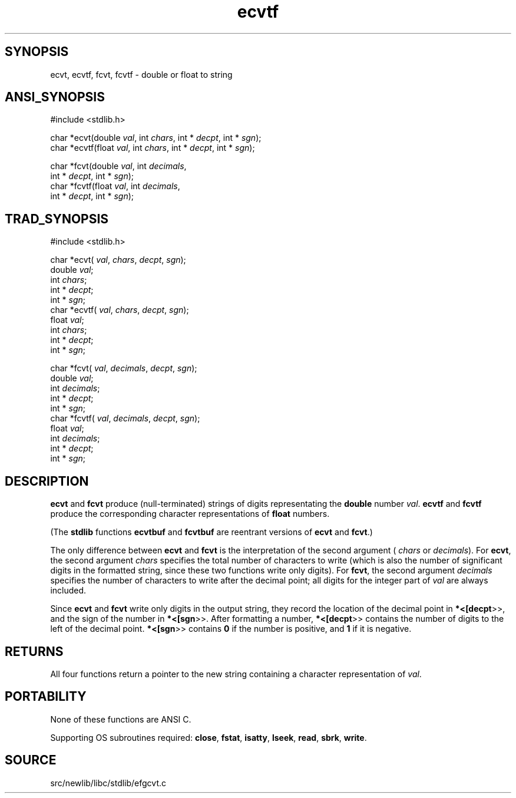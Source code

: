 .TH ecvtf 3 "" "" ""
.SH SYNOPSIS
ecvt, ecvtf, fcvt, fcvtf \- double or float to string
.SH ANSI_SYNOPSIS
#include <stdlib.h>
.br

char *ecvt(double 
.IR val ,
int 
.IR chars ,
int *
.IR decpt ,
int *
.IR sgn );
.br
char *ecvtf(float 
.IR val ,
int 
.IR chars ,
int *
.IR decpt ,
int *
.IR sgn );
.br

char *fcvt(double 
.IR val ,
int 
.IR decimals ,
.br
int *
.IR decpt ,
int *
.IR sgn );
.br
char *fcvtf(float 
.IR val ,
int 
.IR decimals ,
.br
int *
.IR decpt ,
int *
.IR sgn );
.br
.SH TRAD_SYNOPSIS
#include <stdlib.h>
.br

char *ecvt(
.IR val ,
.IR chars ,
.IR decpt ,
.IR sgn );
.br
double 
.IR val ;
.br
int 
.IR chars ;
.br
int *
.IR decpt ;
.br
int *
.IR sgn ;
.br
char *ecvtf(
.IR val ,
.IR chars ,
.IR decpt ,
.IR sgn );
.br
float 
.IR val ;
.br
int 
.IR chars ;
.br
int *
.IR decpt ;
.br
int *
.IR sgn ;
.br

char *fcvt(
.IR val ,
.IR decimals ,
.IR decpt ,
.IR sgn );
.br
double 
.IR val ;
.br
int 
.IR decimals ;
.br
int *
.IR decpt ;
.br
int *
.IR sgn ;
.br
char *fcvtf(
.IR val ,
.IR decimals ,
.IR decpt ,
.IR sgn );
.br
float 
.IR val ;
.br
int 
.IR decimals ;
.br
int *
.IR decpt ;
.br
int *
.IR sgn ;
.br
.SH DESCRIPTION
.BR ecvt 
and 
.BR fcvt 
produce (null-terminated) strings of digits
representating the 
.BR double 
number 
.IR val .
.BR ecvtf 
and 
.BR fcvtf 
produce the corresponding character
representations of 
.BR float 
numbers.

(The 
.BR stdlib 
functions 
.BR ecvtbuf 
and 
.BR fcvtbuf 
are reentrant
versions of 
.BR ecvt 
and 
.BR fcvt .)

The only difference between 
.BR ecvt 
and 
.BR fcvt 
is the
interpretation of the second argument (
.IR chars 
or 
.IR decimals ).
For 
.BR ecvt ,
the second argument 
.IR chars 
specifies the total number
of characters to write (which is also the number of significant digits
in the formatted string, since these two functions write only digits).
For 
.BR fcvt ,
the second argument 
.IR decimals 
specifies the number of
characters to write after the decimal point; all digits for the integer
part of 
.IR val 
are always included.

Since 
.BR ecvt 
and 
.BR fcvt 
write only digits in the output string,
they record the location of the decimal point in 
.BR *<[decpt >>,
and
the sign of the number in 
.BR *<[sgn >>.
After formatting a number,
.BR *<[decpt >>
contains the number of digits to the left of the
decimal point. 
.BR *<[sgn >>
contains 
.BR 0 
if the number is positive,
and 
.BR 1 
if it is negative.
.SH RETURNS
All four functions return a pointer to the new string containing a
character representation of 
.IR val .
.SH PORTABILITY
None of these functions are ANSI C.

Supporting OS subroutines required: 
.BR close ,
.BR fstat ,
.BR isatty ,
.BR lseek ,
.BR read ,
.BR sbrk ,
.BR write .
.SH SOURCE
src/newlib/libc/stdlib/efgcvt.c
